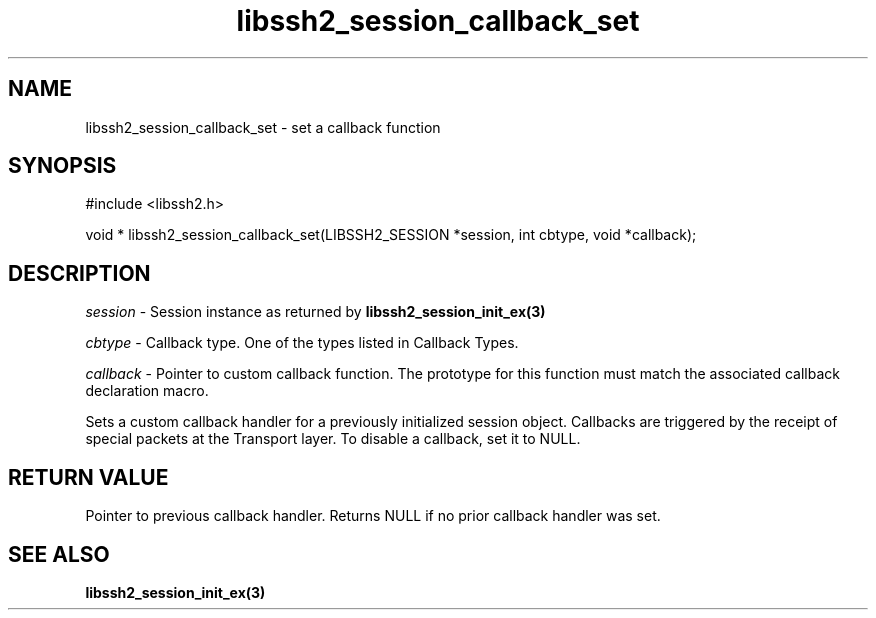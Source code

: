 .\" $Id: libssh2_session_callback_set.3,v 1.2 2009/03/17 10:34:27 bagder Exp $
.\"
.TH libssh2_session_callback_set 3 "1 Jun 2007" "libssh2 0.15" "libssh2 manual"
.SH NAME
libssh2_session_callback_set - set a callback function
.SH SYNOPSIS
#include <libssh2.h>

void *
libssh2_session_callback_set(LIBSSH2_SESSION *session, int cbtype, void *callback);

.SH DESCRIPTION
\fIsession\fP - Session instance as returned by 
.BR libssh2_session_init_ex(3)

\fIcbtype\fP - Callback type. One of the types listed in Callback Types.

\fIcallback\fP - Pointer to custom callback function. The prototype for 
this function must match the associated callback declaration macro.

Sets a custom callback handler for a previously initialized session 
object. Callbacks are triggered by the receipt of special packets at 
the Transport layer. To disable a callback, set it to NULL.

.SH RETURN VALUE
Pointer to previous callback handler. Returns NULL if no 
prior callback handler was set.

.SH SEE ALSO
.BR libssh2_session_init_ex(3)
